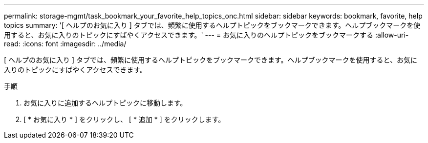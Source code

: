 ---
permalink: storage-mgmt/task_bookmark_your_favorite_help_topics_onc.html 
sidebar: sidebar 
keywords: bookmark, favorite, help topics 
summary: '[ ヘルプのお気に入り ] タブでは、頻繁に使用するヘルプトピックをブックマークできます。ヘルプブックマークを使用すると、お気に入りのトピックにすばやくアクセスできます。' 
---
= お気に入りのヘルプトピックをブックマークする
:allow-uri-read: 
:icons: font
:imagesdir: ../media/


[role="lead"]
[ ヘルプのお気に入り ] タブでは、頻繁に使用するヘルプトピックをブックマークできます。ヘルプブックマークを使用すると、お気に入りのトピックにすばやくアクセスできます。

.手順
. お気に入りに追加するヘルプトピックに移動します。
. [ * お気に入り * ] をクリックし、 [ * 追加 * ] をクリックします。

